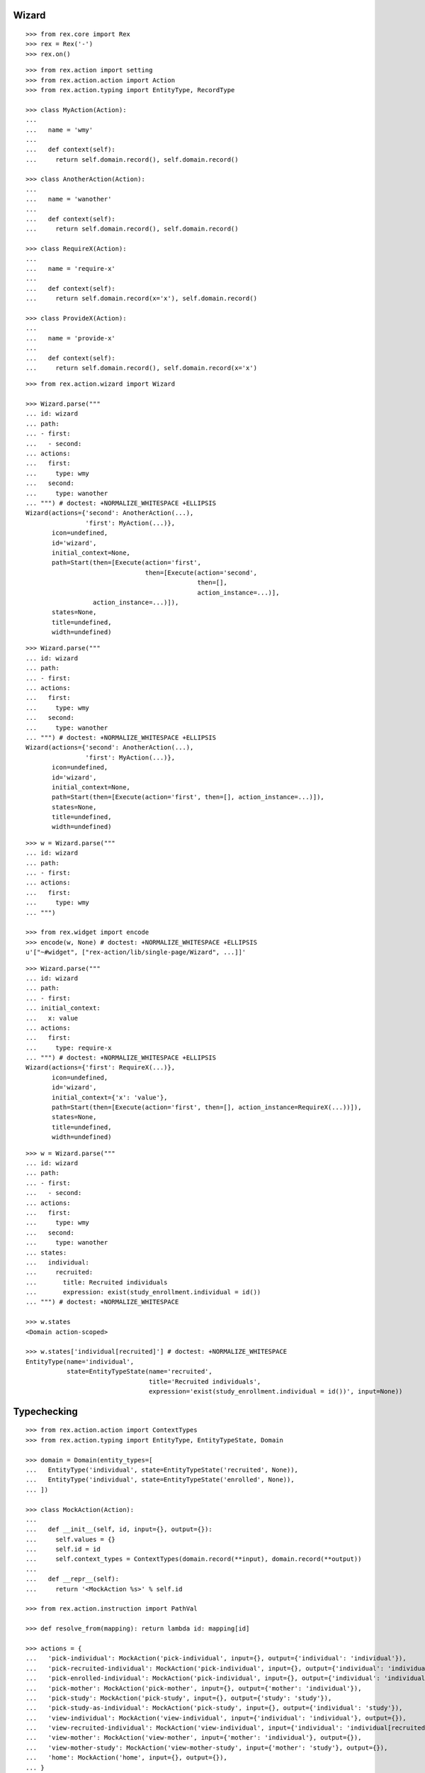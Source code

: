 Wizard
------

::

  >>> from rex.core import Rex
  >>> rex = Rex('-')
  >>> rex.on()

::

  >>> from rex.action import setting
  >>> from rex.action.action import Action
  >>> from rex.action.typing import EntityType, RecordType

  >>> class MyAction(Action):
  ...
  ...   name = 'wmy'
  ...
  ...   def context(self):
  ...     return self.domain.record(), self.domain.record()

  >>> class AnotherAction(Action):
  ...
  ...   name = 'wanother'
  ...
  ...   def context(self):
  ...     return self.domain.record(), self.domain.record()

  >>> class RequireX(Action):
  ...
  ...   name = 'require-x'
  ...
  ...   def context(self):
  ...     return self.domain.record(x='x'), self.domain.record()

  >>> class ProvideX(Action):
  ...
  ...   name = 'provide-x'
  ...
  ...   def context(self):
  ...     return self.domain.record(), self.domain.record(x='x')

::

  >>> from rex.action.wizard import Wizard

  >>> Wizard.parse("""
  ... id: wizard
  ... path:
  ... - first:
  ...   - second:
  ... actions:
  ...   first:
  ...     type: wmy
  ...   second:
  ...     type: wanother
  ... """) # doctest: +NORMALIZE_WHITESPACE +ELLIPSIS
  Wizard(actions={'second': AnotherAction(...),
                  'first': MyAction(...)},
         icon=undefined,
         id='wizard',
         initial_context=None,
         path=Start(then=[Execute(action='first',
                                  then=[Execute(action='second',
                                                then=[],
                                                action_instance=...)],
                    action_instance=...)]),
         states=None,
         title=undefined,
         width=undefined)

::

  >>> Wizard.parse("""
  ... id: wizard
  ... path:
  ... - first:
  ... actions:
  ...   first:
  ...     type: wmy
  ...   second:
  ...     type: wanother
  ... """) # doctest: +NORMALIZE_WHITESPACE +ELLIPSIS
  Wizard(actions={'second': AnotherAction(...),
                  'first': MyAction(...)},
         icon=undefined,
         id='wizard',
         initial_context=None,
         path=Start(then=[Execute(action='first', then=[], action_instance=...)]),
         states=None,
         title=undefined,
         width=undefined)

::

  >>> w = Wizard.parse("""
  ... id: wizard
  ... path:
  ... - first:
  ... actions:
  ...   first:
  ...     type: wmy
  ... """)

  >>> from rex.widget import encode
  >>> encode(w, None) # doctest: +NORMALIZE_WHITESPACE +ELLIPSIS
  u'["~#widget", ["rex-action/lib/single-page/Wizard", ...]]'

::

  >>> Wizard.parse("""
  ... id: wizard
  ... path:
  ... - first:
  ... initial_context:
  ...   x: value
  ... actions:
  ...   first:
  ...     type: require-x
  ... """) # doctest: +NORMALIZE_WHITESPACE +ELLIPSIS
  Wizard(actions={'first': RequireX(...)},
         icon=undefined,
         id='wizard',
         initial_context={'x': 'value'},
         path=Start(then=[Execute(action='first', then=[], action_instance=RequireX(...))]),
         states=None,
         title=undefined,
         width=undefined)

::

  >>> w = Wizard.parse("""
  ... id: wizard
  ... path:
  ... - first:
  ...   - second:
  ... actions:
  ...   first:
  ...     type: wmy
  ...   second:
  ...     type: wanother
  ... states:
  ...   individual:
  ...     recruited:
  ...       title: Recruited individuals
  ...       expression: exist(study_enrollment.individual = id())
  ... """) # doctest: +NORMALIZE_WHITESPACE

  >>> w.states
  <Domain action-scoped>

  >>> w.states['individual[recruited]'] # doctest: +NORMALIZE_WHITESPACE
  EntityType(name='individual',
             state=EntityTypeState(name='recruited',
                                   title='Recruited individuals',
                                   expression='exist(study_enrollment.individual = id())', input=None))

Typechecking
------------

::

  >>> from rex.action.action import ContextTypes
  >>> from rex.action.typing import EntityType, EntityTypeState, Domain

  >>> domain = Domain(entity_types=[
  ...   EntityType('individual', state=EntityTypeState('recruited', None)),
  ...   EntityType('individual', state=EntityTypeState('enrolled', None)),
  ... ])

  >>> class MockAction(Action):
  ...
  ...   def __init__(self, id, input={}, output={}):
  ...     self.values = {}
  ...     self.id = id
  ...     self.context_types = ContextTypes(domain.record(**input), domain.record(**output))
  ...
  ...   def __repr__(self):
  ...     return '<MockAction %s>' % self.id

  >>> from rex.action.instruction import PathVal

  >>> def resolve_from(mapping): return lambda id: mapping[id]

  >>> actions = {
  ...   'pick-individual': MockAction('pick-individual', input={}, output={'individual': 'individual'}),
  ...   'pick-recruited-individual': MockAction('pick-individual', input={}, output={'individual': 'individual[recruited]'}),
  ...   'pick-enrolled-individual': MockAction('pick-individual', input={}, output={'individual': 'individual[enrolled]'}),
  ...   'pick-mother': MockAction('pick-mother', input={}, output={'mother': 'individual'}),
  ...   'pick-study': MockAction('pick-study', input={}, output={'study': 'study'}),
  ...   'pick-study-as-individual': MockAction('pick-study', input={}, output={'individual': 'study'}),
  ...   'view-individual': MockAction('view-individual', input={'individual': 'individual'}, output={}),
  ...   'view-recruited-individual': MockAction('view-individual', input={'individual': 'individual[recruited]'}, output={}),
  ...   'view-mother': MockAction('view-mother', input={'mother': 'individual'}, output={}),
  ...   'view-mother-study': MockAction('view-mother-study', input={'mother': 'study'}, output={}),
  ...   'home': MockAction('home', input={}, output={}),
  ... }

  >>> path_val = PathVal(resolve_from(actions))

  >>> def typecheck(yaml):
  ...   path = path_val.parse(yaml)
  ...   wizard = Wizard(id='wizard', path=path, states=domain, actions=actions)
  ...   wizard.typecheck(context_type=RecordType.empty())

  >>> def validate(yaml):
  ...   val = ProxyVal()
  ...   val_item = OMapVal(StrVal(), val)
  ...   val.set(MaybeVal(val_item))
  ...   obj = val.parse(yaml)
  ...   return path_val(obj)

::

  >>> typecheck("""
  ... - pick-individual:
  ... """)

  >>> typecheck("""
  ... - view-individual:
  ... """) # doctest: +ELLIPSIS
  Traceback (most recent call last):
  ...
  Error: Action "view-individual" cannot be used here:
      Context is missing "individual: individual"
  Context:
      <empty context>
  While type checking action at path:
      view-individual
  While parsing:
      "<...>", line 2

  >>> typecheck("""
  ... - pick-individual:
  ... - view-individual:
  ... """) # doctest: +ELLIPSIS
  Traceback (most recent call last):
  ...
  Error: Action "view-individual" cannot be used here:
      Context is missing "individual: individual"
  Context:
      <empty context>
  While type checking action at path:
      view-individual
  While parsing:
      "<...>", line 3

  >>> typecheck("""
  ... - pick-individual:
  ...   - pick-individual:
  ... """) # doctest: +NORMALIZE_WHITESPACE

  >>> typecheck("""
  ... - pick-individual:
  ...   - view-individual:
  ... """) # doctest: +NORMALIZE_WHITESPACE

  >>> typecheck("""
  ... - home:
  ...   - view-individual:
  ... """) # doctest: +ELLIPSIS
  Traceback (most recent call last):
  ...
  Error: Action "view-individual" cannot be used here:
      Context is missing "individual: individual"
  Context:
      <empty context>
  While type checking action at path:
      home -> view-individual
  While parsing:
      "<...>", line 3

  >>> typecheck("""
  ... - pick-individual:
  ...   - home:
  ... """) # doctest: +NORMALIZE_WHITESPACE

Keys and types are different, fail::

  >>> typecheck("""
  ... - pick-study:
  ...   - view-individual:
  ... """) # doctest: +ELLIPSIS
  Traceback (most recent call last):
  ...
  Error: Action "view-individual" cannot be used here:
      Context is missing "individual: individual"
  Context:
      study: study
  While type checking action at path:
      pick-study -> view-individual
  While parsing:
      "<...>", line 3

Keys aren't same as types, fail::

  >>> typecheck("""
  ... - pick-mother:
  ...   - view-individual:
  ... """) # doctest: +ELLIPSIS
  Traceback (most recent call last):
  ...
  Error: Action "view-individual" cannot be used here:
      Context is missing "individual: individual"
  Context:
      mother: individual
  While type checking action at path:
      pick-mother -> view-individual
  While parsing:
      "<...>", line 3

Keys aren't same as types, still match::

  >>> typecheck("""
  ... - pick-mother:
  ...   - view-mother:
  ... """) # doctest: +NORMALIZE_WHITESPACE

Same type, different key, fail::

  >>> typecheck("""
  ... - pick-individual:
  ...   - view-mother:
  ... """) # doctest: +ELLIPSIS
  Traceback (most recent call last):
  ...
  Error: Action "view-mother" cannot be used here:
      Context is missing "mother: individual"
  Context:
      individual: individual
  While type checking action at path:
      pick-individual -> view-mother
  While parsing:
      "<...>", line 3

Same key, different types, fail::

  >>> typecheck("""
  ... - pick-mother:
  ...   - view-mother-study:
  ... """) # doctest: +ELLIPSIS
  Traceback (most recent call last):
  ...
  Error: Action "view-mother-study" cannot be used here:
      Context has "mother: individual" but expected to have "mother: study"
  Context:
      mother: individual
  While type checking action at path:
      pick-mother -> view-mother-study
  While parsing:
      "<...>", line 3

Indexed types
~~~~~~~~~~~~~

Same key, same entity, has any state, require recruited state, fail::

  >>> typecheck("""
  ... - pick-individual:
  ...   - view-recruited-individual:
  ... """) # doctest: +NORMALIZE_WHITESPACE

Same key, same entity, has recruited, require any state, success::

  >>> typecheck("""
  ... - pick-recruited-individual:
  ...   - view-individual:
  ... """) # doctest: +NORMALIZE_WHITESPACE

Same key, same entity, has recruited, require recruited, success::

  >>> typecheck("""
  ... - pick-recruited-individual:
  ...   - view-recruited-individual:
  ... """) # doctest: +NORMALIZE_WHITESPACE

Same key, same entity, has enrolled, require recruited, fail::

  >>> typecheck("""
  ... - pick-enrolled-individual:
  ...   - view-recruited-individual:
  ... """) # doctest: +ELLIPSIS
  Traceback (most recent call last):
  ...
  Error: Action "view-recruited-individual" cannot be used here:
      Context has "individual: individual[enrolled]" but expected to have "individual: individual[recruited]"
  Context:
      individual: individual[enrolled]
  While type checking action at path:
      pick-enrolled-individual -> view-recruited-individual
  While parsing:
      "<...>", line 3

Repeat
~~~~~~

::

  >>> typecheck("""
  ... - repeat:
  ...     pick-individual:
  ...     - view-individual:
  ...   then:
  ... """) # doctest: +NORMALIZE_WHITESPACE

  >>> typecheck("""
  ... - repeat:
  ...     pick-individual:
  ...     - view-mother:
  ...   then:
  ... """) # doctest: +ELLIPSIS
  Traceback (most recent call last):
  ...
  Error: Action "view-mother" cannot be used here:
      Context is missing "mother: individual"
  Context:
      individual: individual
  While type checking action at path:
      <repeat loop> -> pick-individual -> view-mother
  While parsing:
      "<...>", line 4

  >>> typecheck("""
  ... - repeat:
  ...     pick-individual:
  ...     - view-individual:
  ...   then:
  ...   - pick-individual:
  ...     - view-individual:
  ... """) # doctest: +NORMALIZE_WHITESPACE

  >>> typecheck("""
  ... - repeat:
  ...     pick-individual:
  ...     - view-individual:
  ...   then:
  ...   - pick-individual:
  ...     - view-mother:
  ... """) # doctest: +ELLIPSIS
  Traceback (most recent call last):
  ...
  Error: Action "view-mother" cannot be used here:
      Context is missing "mother: individual"
  Context:
      individual: individual
  While type checking action at path:
      <repeat then> -> pick-individual -> view-mother
  While parsing:
      "<...>", line 7

  >>> typecheck("""
  ... - pick-individual:
  ...   - repeat:
  ...       view-individual:
  ...       - pick-study-as-individual:
  ...     then:
  ... """) # doctest: +ELLIPSIS
  Traceback (most recent call last):
  ...
  Error: Repeat ends with a type which is incompatible with its beginning:
      Has "individual: study" but expected to have "individual: individual"
  While parsing:
      "<...>", line 5

::

  >>> rex.off()
